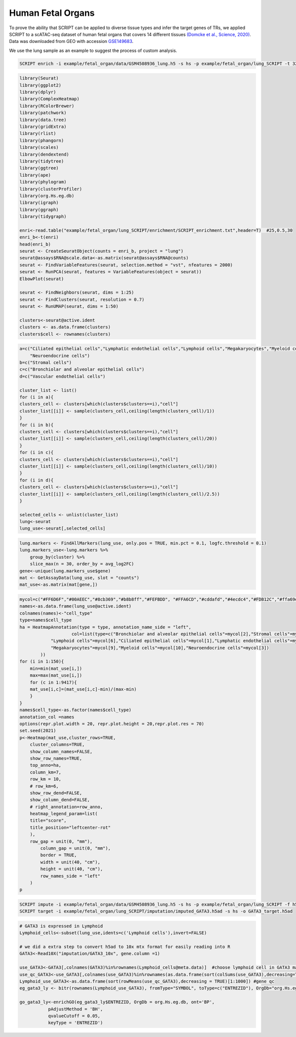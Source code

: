 Human Fetal Organs
==============================

To prove the ability that SCRIPT can be applied to diverse tissue types and infer the target genes of TRs, we applied SCRIPT to a scATAC-seq dataset of human fetal organs that covers 14 different tissues `(Domcke et al., Science, 2020) <https://doi.org/10.1126/science.aba7612>`_. Data was downloaded from GEO with accession `GSE149683 <https://www.ncbi.nlm.nih.gov/geo/query/acc.cgi?acc=GSE149683>`_.

We use the lung sample as an example to suggest the process of custom analysis.

.. code:: shell

    SCRIPT enrich -i example/fetal_organ/data/GSM4508936_lung.h5 -s hs -p example/fetal_organ/lung_SCRIPT -t 32

.. code:: r
    
    library(Seurat)
    library(ggplot2)
    library(dplyr)
    library(ComplexHeatmap)
    library(RColorBrewer)
    library(patchwork)
    library(data.tree) 
    library(gridExtra) 
    library(rlist) 
    library(phangorn) 
    library(scales)
    library(dendextend)
    library(tidytree)
    library(ggtree)
    library(ape)
    library(phylogram)
    library(clusterProfiler)
    library(org.Hs.eg.db)
    library(igraph)
    library(ggraph)
    library(tidygraph)

    enri<-read.table("example/fetal_organ/lung_SCRIPT/enrichment/SCRIPT_enrichment.txt",header=T)  #25,0.5,30
    enri_b<-t(enri)
    head(enri_b)
    seurat <- CreateSeuratObject(counts = enri_b, project = "lung")
    seurat@assays$RNA@scale.data<-as.matrix(seurat@assays$RNA@counts)
    seurat <- FindVariableFeatures(seurat, selection.method = "vst", nfeatures = 2000)
    seurat <- RunPCA(seurat, features = VariableFeatures(object = seurat))
    ElbowPlot(seurat)

    seurat <- FindNeighbors(seurat, dims = 1:25)
    seurat <- FindClusters(seurat, resolution = 0.7)
    seurat <- RunUMAP(seurat, dims = 1:50)

    clusters<-seurat@active.ident
    clusters <- as.data.frame(clusters)
    clusters$cell <- rownames(clusters)

.. code:: r

    a=c("Ciliated epithelial cells","Lymphatic endothelial cells","Lymphoid cells","Megakaryocytes","Myeloid cells",
        "Neuroendocrine cells")
    b=c("Stromal cells")
    c=c("Bronchiolar and alveolar epithelial cells")
    d=c("Vascular endothelial cells")

    cluster_list <- list()
    for (i in a){
    clusters_cell <- clusters[which(clusters$clusters==i),"cell"]
    cluster_list[[i]] <- sample(clusters_cell,ceiling(length(clusters_cell)/1))
    }
    for (i in b){
    clusters_cell <- clusters[which(clusters$clusters==i),"cell"]
    cluster_list[[i]] <- sample(clusters_cell,ceiling(length(clusters_cell)/20))
    }
    for (i in c){
    clusters_cell <- clusters[which(clusters$clusters==i),"cell"]
    cluster_list[[i]] <- sample(clusters_cell,ceiling(length(clusters_cell)/10))
    }
    for (i in d){
    clusters_cell <- clusters[which(clusters$clusters==i),"cell"]
    cluster_list[[i]] <- sample(clusters_cell,ceiling(length(clusters_cell)/2.5))
    }

    selected_cells <- unlist(cluster_list)
    lung<-seurat
    lung_use<-seurat[,selected_cells]

.. code:: r

    lung.markers <- FindAllMarkers(lung_use, only.pos = TRUE, min.pct = 0.1, logfc.threshold = 0.1)
    lung.markers_use<-lung.markers %>%
        group_by(cluster) %>%
        slice_max(n = 30, order_by = avg_log2FC)
    gene<-unique(lung.markers_use$gene)
    mat <- GetAssayData(lung_use, slot = "counts")
    mat_use<-as.matrix(mat[gene,])

.. code:: r

    mycol=c("#FF6D6F","#00AEEC","#8cb369","#b8b8ff","#FEFBDD", "#FFA6CD","#cddafd","#4ecdc4","#FDB12C","#ffa69e")
    names<-as.data.frame(lung_use@active.ident)
    colnames(names)<-"cell_type"
    type=names$cell_type
    ha = HeatmapAnnotation(type = type, annotation_name_side = "left",
                        col=list(type=c("Bronchiolar and alveolar epithelial cells"=mycol[2],"Stromal cells"=mycol[4],"Vascular endothelial cells"=mycol[8],
                "Lymphoid cells"=mycol[6],"Ciliated epithelial cells"=mycol[1],"Lymphatic endothelial cells"=mycol[8],
                "Megakaryocytes"=mycol[9],"Myeloid cells"=mycol[10],"Neuroendocrine cells"=mycol[3])
            ))
    for (i in 1:150){
        min=min(mat_use[i,])
        max=max(mat_use[i,])
        for (c in 1:9417){
        mat_use[i,c]=(mat_use[i,c]-min)/(max-min)
        }
    }
    names$cell_type<-as.factor(names$cell_type)
    annotation_col =names
    options(repr.plot.width = 20, repr.plot.height = 20,repr.plot.res = 70)
    set.seed(2021)
    p<-Heatmap(mat_use,cluster_rows=TRUE,
        cluster_columns=TRUE,
        show_column_names=FALSE,
        show_row_names=TRUE,
        top_anno=ha,
        column_km=7,
        row_km = 10,
        # row_km=6,
        show_row_dend=FALSE,
        show_column_dend=FALSE,
        # right_annotation=row_anno,
        heatmap_legend_param=list(
        title="score",
        title_position="leftcenter-rot"
        ),
        row_gap = unit(0, "mm"), 
            column_gap = unit(0, "mm"),
            border = TRUE,
            width = unit(40, "cm"), 
            height = unit(40, "cm"),
            row_names_side = "left"
        )
    p

.. image:: ../_static/img/Organs/Organs_heatmap.png
    :alt: Organs heatmap
    :width: 50%
    :align: center

.. code:: shell

    SCRIPT impute -i example/fetal_organ/data/GSM4508936_lung.h5 -s hs -p example/fetal_organ/lung_SCRIPT -f h5 --factor GATA3
    SCRIPT target -i example/fetal_organ/lung_SCRIPT/imputation/imputed_GATA3.h5ad -s hs -o GATA3_target.h5ad

.. code:: r

    # GATA3 is expressed in Lymphoid
    Lymphoid_cells<-subset(lung_use,idents=c('Lymphoid cells'),invert=FALSE)

    # we did a extra step to convert h5ad to 10x mtx format for easily reading into R
    GATA3<-Read10X("imputation/GATA3_10x", gene.column =1)

    use_GATA3<-GATA3[,colnames(GATA3)%in%rownames(Lymphoid_cells@meta.data)]  #choose lymphoid cell in GATA3 matrix
    use_qc_GATA3<-use_GATA3[,colnames(use_GATA3)%in%rownames(as.data.frame(sort(colSums(use_GATA3),decreasing=TRUE)[1:500]))]  #cell qc
    Lymphoid_use_GATA3<-as.data.frame(sort(rowMeans(use_qc_GATA3),decreasing = TRUE)[1:1000]) #gene qc
    eg_gata3_ly <- bitr(rownames(Lymphoid_use_GATA3), fromType="SYMBOL", toType=c("ENTREZID"), OrgDb="org.Hs.eg.db")

    go_gata3_ly<-enrichGO(eg_gata3_ly$ENTREZID, OrgDb = org.Hs.eg.db, ont='BP',
               pAdjustMethod = 'BH',
               qvalueCutoff = 0.05,
               keyType = 'ENTREZID')

.. image:: ../_static/img/Organs/Organs_GO.png
    :alt: Organs GO
    :width: 50%
    :align: center




